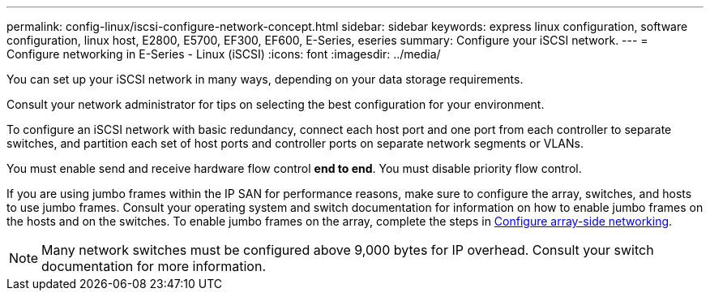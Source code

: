 ---
permalink: config-linux/iscsi-configure-network-concept.html
sidebar: sidebar
keywords: express linux configuration, software configuration, linux host, E2800, E5700, EF300, EF600, E-Series, eseries
summary: Configure your iSCSI network.
---
= Configure networking in E-Series - Linux (iSCSI)
:icons: font
:imagesdir: ../media/

[.lead]
You can set up your iSCSI network in many ways, depending on your data storage requirements.

Consult your network administrator for tips on selecting the best configuration for your environment.

To configure an iSCSI network with basic redundancy, connect each host port and one port from each controller to separate switches, and partition each set of host ports and controller ports on separate network segments or VLANs.

You must enable send and receive hardware flow control *end to end*. You must disable priority flow control.

If you are using jumbo frames within the IP SAN for performance reasons, make sure to configure the array, switches, and hosts to use jumbo frames. Consult your operating system and switch documentation for information on how to enable jumbo frames on the hosts and on the switches. To enable jumbo frames on the array, complete the steps in link:iscsi-configure-array-side-network-task.html[Configure array-side networking].

NOTE: Many network switches must be configured above 9,000 bytes for IP overhead. Consult your switch documentation for more information.
